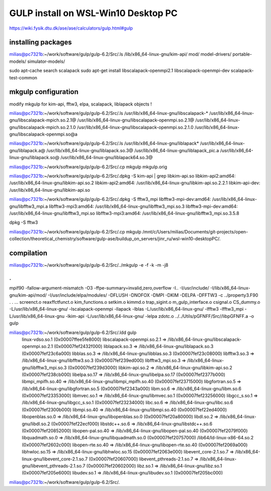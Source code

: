 =====================================
GULP install on WSL-Win10 Desktop PC  
=====================================

https://wiki.fysik.dtu.dk/ase/ase/calculators/gulp.html#gulp

installing packages
~~~~~~~~~~~~~~~~~~~


milias@pc7321b:~/work/software/gulp/gulp-6.2/Src/.ls /lib/x86_64-linux-gnu/kim-api/
mod/              model-drivers/    portable-models/  simulator-models/

sudo apt-cache search scalapack
sudo apt-get install  libscalapack-openmpi2.1  libscalapack-openmpi-dev scalapack-test-common

mkgulp configuration
~~~~~~~~~~~~~~~~~~~~~
modify mkgulp for kim-api, fftw3, elpa, scalapack, liblapack objects !

milias@pc7321b:~/work/software/gulp/gulp-6.2/Src/.ls /usr/lib/x86_64-linux-gnu/libscalapack-*
/usr/lib/x86_64-linux-gnu/libscalapack-mpich.so.2.1@   /usr/lib/x86_64-linux-gnu/libscalapack-openmpi.so.2.1@
/usr/lib/x86_64-linux-gnu/libscalapack-mpich.so.2.1.0  /usr/lib/x86_64-linux-gnu/libscalapack-openmpi.so.2.1.0
/usr/lib/x86_64-linux-gnu/libscalapack-openmpi.so@a

milias@pc7321b:~/work/software/gulp/gulp-6.2/Src/.ls /usr/lib/x86_64-linux-gnu/liblapack*
/usr/lib/x86_64-linux-gnu/liblapack.a@   /usr/lib/x86_64-linux-gnu/liblapack.so.3@    /usr/lib/x86_64-linux-gnu/liblapack_pic.a
/usr/lib/x86_64-linux-gnu/liblapack.so@  /usr/lib/x86_64-linux-gnu/liblapack64.so.3@


milias@pc7321b:~/work/software/gulp/gulp-6.2/Src/.cp mkgulp mkgulp.orig

milias@pc7321b:~/work/software/gulp/gulp-6.2/Src/.dpkg -S kim-api  | grep libkim-api.so
libkim-api2:amd64: /usr/lib/x86_64-linux-gnu/libkim-api.so.2
libkim-api2:amd64: /usr/lib/x86_64-linux-gnu/libkim-api.so.2.2.1
libkim-api-dev: /usr/lib/x86_64-linux-gnu/libkim-api.so

milias@pc7321b:~/work/software/gulp/gulp-6.2/Src/.dpkg -S fftw3_mpi
libfftw3-mpi-dev:amd64: /usr/lib/x86_64-linux-gnu/libfftw3_mpi.a
libfftw3-mpi3:amd64: /usr/lib/x86_64-linux-gnu/libfftw3_mpi.so.3
libfftw3-mpi-dev:amd64: /usr/lib/x86_64-linux-gnu/libfftw3_mpi.so
libfftw3-mpi3:amd64: /usr/lib/x86_64-linux-gnu/libfftw3_mpi.so.3.5.8

dpkg -S fftw3

milias@pc7321b:~/work/software/gulp/gulp-6.2/Src/.cp  mkgulp /mnt/c/Users/milias/Documents/git-projects/open-collection/theoretical_chemistry/software/gulp-ase/buildup_on_servers/jinr_ru/wsl-win10-desktopPC/.

compilation
~~~~~~~~~~~
milias@pc7321b:~/work/software/gulp/gulp-6.2/Src/../mkgulp -e -f -k -m -j8

.
.
mpif90 -fallow-argument-mismatch  -O3 -ffpe-summary=invalid,zero,overflow  -I.. -I/usr/include/   -I/lib/x86_64-linux-gnu/kim-api/mod/ -I/usr/include/elpa/modules/  -DFLUSH -DNOFOX  -DMPI   -DKIM -DELPA -DFFTW3  -c ../property3.F90
.
.
... screenct.o reaxffctfunct.o kim_functions.o setkim.o kimmd.o trap_sigint.o m_gulp_interface.o  csignal.o  CS_dummy.o -L/usr/lib/x86_64-linux-gnu/ -lscalapack-openmpi -llapack -lblas -L/usr/lib/x86_64-linux-gnu/ -lfftw3 -lfftw3_mpi -L/usr/lib/x86_64-linux-gnu -lkim-api   -L/usr/lib/x86_64-linux-gnu/ -lelpa  zdotc.o   ../../Utils/pGFNFF/Src//libpGFNFF.a -o gulp

milias@pc7321b:~/work/software/gulp/gulp-6.2/Src/.ldd gulp
        linux-vdso.so.1 (0x00007ffee5fe8000)
        libscalapack-openmpi.so.2.1 => /lib/x86_64-linux-gnu/libscalapack-openmpi.so.2.1 (0x00007fef2432f000)
        liblapack.so.3 => /lib/x86_64-linux-gnu/liblapack.so.3 (0x00007fef23c6a000)
        libblas.so.3 => /lib/x86_64-linux-gnu/libblas.so.3 (0x00007fef23c08000)
        libfftw3.so.3 => /lib/x86_64-linux-gnu/libfftw3.so.3 (0x00007fef239ed000)
        libfftw3_mpi.so.3 => /lib/x86_64-linux-gnu/libfftw3_mpi.so.3 (0x00007fef239d3000)
        libkim-api.so.2 => /lib/x86_64-linux-gnu/libkim-api.so.2 (0x00007fef238cb000)
        libelpa.so.17 => /lib/x86_64-linux-gnu/libelpa.so.17 (0x00007fef2377b000)
        libmpi_mpifh.so.40 => /lib/x86_64-linux-gnu/libmpi_mpifh.so.40 (0x00007fef23715000)
        libgfortran.so.5 => /lib/x86_64-linux-gnu/libgfortran.so.5 (0x00007fef2343a000)
        libm.so.6 => /lib/x86_64-linux-gnu/libm.so.6 (0x00007fef23353000)
        libmvec.so.1 => /lib/x86_64-linux-gnu/libmvec.so.1 (0x00007fef23256000)
        libgcc_s.so.1 => /lib/x86_64-linux-gnu/libgcc_s.so.1 (0x00007fef23234000)
        libc.so.6 => /lib/x86_64-linux-gnu/libc.so.6 (0x00007fef2300b000)
        libmpi.so.40 => /lib/x86_64-linux-gnu/libmpi.so.40 (0x00007fef22ed4000)
        libopenblas.so.0 => /lib/x86_64-linux-gnu/libopenblas.so.0 (0x00007fef20a80000)
        libdl.so.2 => /lib/x86_64-linux-gnu/libdl.so.2 (0x00007fef22ecf000)
        libstdc++.so.6 => /lib/x86_64-linux-gnu/libstdc++.so.6 (0x00007fef20852000)
        libopen-pal.so.40 => /lib/x86_64-linux-gnu/libopen-pal.so.40 (0x00007fef2079f000)
        libquadmath.so.0 => /lib/x86_64-linux-gnu/libquadmath.so.0 (0x00007fef20757000)
        /lib64/ld-linux-x86-64.so.2 (0x00007fef2602c000)
        libopen-rte.so.40 => /lib/x86_64-linux-gnu/libopen-rte.so.40 (0x00007fef2069a000)
        libhwloc.so.15 => /lib/x86_64-linux-gnu/libhwloc.so.15 (0x00007fef2063e000)
        libevent_core-2.1.so.7 => /lib/x86_64-linux-gnu/libevent_core-2.1.so.7 (0x00007fef20607000)
        libevent_pthreads-2.1.so.7 => /lib/x86_64-linux-gnu/libevent_pthreads-2.1.so.7 (0x00007fef20602000)
        libz.so.1 => /lib/x86_64-linux-gnu/libz.so.1 (0x00007fef205e6000)
        libudev.so.1 => /lib/x86_64-linux-gnu/libudev.so.1 (0x00007fef205bc000)
milias@pc7321b:~/work/software/gulp/gulp-6.2/Src/.

